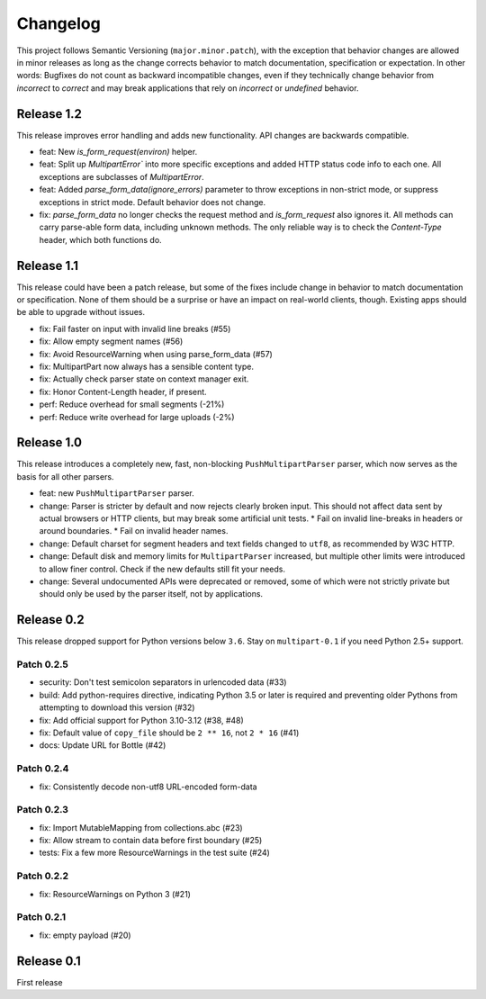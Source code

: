=========
Changelog
=========

This project follows Semantic Versioning (``major.minor.patch``), with the
exception that behavior changes are allowed in minor releases as long as the
change corrects behavior to match documentation, specification or
expectation. In other words: Bugfixes do not count as backward incompatible
changes, even if they technically change behavior from *incorrect* to *correct*
and may break applications that rely on *incorrect* or *undefined* behavior.

Release 1.2
===========

This release improves error handling and adds new functionality. API changes are
backwards compatible.

* feat: New `is_form_request(environ)` helper.
* feat: Split up `MultipartError`` into more specific exceptions and added HTTP
  status code info to each one. All exceptions are subclasses of `MultipartError`.
* feat: Added `parse_form_data(ignore_errors)` parameter to throw exceptions in
  non-strict mode, or suppress exceptions in strict mode. Default behavior does
  not change.
* fix: `parse_form_data` no longer checks the request method and `is_form_request`
  also ignores it. All methods can carry parse-able form data, including unknown
  methods. The only reliable way is to check the `Content-Type` header, which
  both functions do.

Release 1.1
===========

This release could have been a patch release, but some of the fixes include
change in behavior to match documentation or specification. None of them should
be a surprise or have an impact on real-world clients, though. Existing apps
should be able to upgrade without issues.

* fix: Fail faster on input with invalid line breaks (#55)
* fix: Allow empty segment names (#56)
* fix: Avoid ResourceWarning when using parse_form_data (#57)
* fix: MultipartPart now always has a sensible content type.
* fix: Actually check parser state on context manager exit.
* fix: Honor Content-Length header, if present.
* perf: Reduce overhead for small segments (-21%)
* perf: Reduce write overhead for large uploads (-2%)

Release 1.0
===========

This release introduces a completely new, fast, non-blocking  ``PushMultipartParser``
parser, which now serves as the basis for all other parsers.

* feat: new ``PushMultipartParser`` parser.
* change: Parser is stricter by default and now rejects clearly broken input.
  This should not affect data sent by actual browsers or HTTP clients, but may break some artificial unit tests.
  * Fail on invalid line-breaks in headers or around boundaries.
  * Fail on invalid header names.
* change: Default charset for segment headers and text fields changed to ``utf8``, as recommended by W3C HTTP.
* change: Default disk and memory limits for ``MultipartParser`` increased, but multiple other limits were introduced to allow finer control. Check if the new defaults still fit your needs.
* change: Several undocumented APIs were deprecated or removed, some of which were not strictly private but should only be used by the parser itself, not by applications.

Release 0.2
===========

This release dropped support for Python versions below ``3.6``. Stay on ``multipart-0.1`` if you need Python 2.5+ support.

Patch 0.2.5
-----------

* security: Don't test semicolon separators in urlencoded data (#33)
* build: Add python-requires directive, indicating Python 3.5 or later is required and preventing older Pythons from attempting to download this version (#32)
* fix: Add official support for Python 3.10-3.12 (#38, #48)
* fix: Default value of ``copy_file`` should be ``2 ** 16``, not ``2 * 16`` (#41)
* docs: Update URL for Bottle (#42)

Patch 0.2.4
-----------

* fix: Consistently decode non-utf8 URL-encoded form-data

Patch 0.2.3
-----------

* fix: Import MutableMapping from collections.abc (#23)
* fix: Allow stream to contain data before first boundary (#25)
* tests: Fix a few more ResourceWarnings in the test suite (#24)

Patch 0.2.2
-----------

* fix: ResourceWarnings on Python 3 (#21)

Patch 0.2.1
-----------

* fix: empty payload (#20)


Release 0.1
===========

First release
